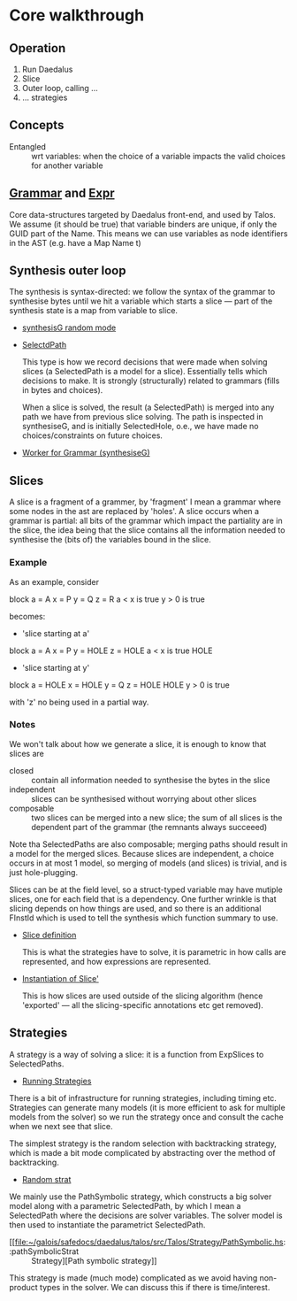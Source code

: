 
* Core walkthrough

** Operation

1. Run Daedalus
2. Slice
3. Outer loop, calling ...
4. ... strategies
  
** Concepts

   - Entangled :: wrt variables: when the choice of a variable impacts
     the valid choices for another variable


** [[file:~/galois/safedocs/daedalus/daedalus-core/src/Daedalus/Core/Grammar.hs::data Grammar =][Grammar]] and [[file:~/galois/safedocs/daedalus/daedalus-core/src/Daedalus/Core/Expr.hs::data Expr =][Expr]]

   Core data-structures targeted by Daedalus front-end, and used by
Talos.  We assume (it should be true) that variable binders are
unique, if only the GUID part of the Name.  This means we can use
variables as node identifiers in the AST (e.g. have a Map Name t)

** Synthesis outer loop

   The synthesis is syntax-directed: we follow the syntax of the
grammar to synthesise bytes until we hit a variable which starts a
slice --- part of the synthesis state is a map from variable to slice.

   - [[file:~/galois/safedocs/daedalus/talos/src/Talos/Synthesis.hs::synthesiseG SelectedHole][synthesisG random mode]]

   - [[file:~/galois/safedocs/daedalus/talos/src/Talos/SymExec/Path.hs::data SelectedPathF ch ca a =][SelectdPath]]

     This type is how we record decisions that were made when solving
     slices (a SelectedPath is a model for a slice).  Essentially
     tells which decisions to make.  It is strongly (structurally)
     related to grammars (fills in bytes and choices).

     When a slice is solved, the result (a SelectedPath) is merged
     into any path we have from previous slice solving.  The path is
     inspected in synthesiseG, and is initially SelectedHole, o.e., we
     have made no choices/constraints on future choices.

   - [[file:~/galois/safedocs/daedalus/talos/src/Talos/Synthesis.hs::synthesiseG ::][Worker for Grammar (synthesiseG)]]
        
** Slices

   A slice is a fragment of a grammer, by 'fragment' I mean a grammar
   where some nodes in the ast are replaced by 'holes'.  A slice
   occurs when a grammar is partial: all bits of the grammar which
   impact the partiality are in the slice, the idea being that the
   slice contains all the information needed to synthesise the (bits
   of) the variables bound in the slice.

*** Example
    
   As an example, consider

   block
     a = A
     x = P
     y = Q
     z = R
     a < x is true
     y > 0 is true

   becomes:

   - 'slice starting at a'

   block
     a = A
     x = P
     y = HOLE
     z = HOLE
     a < x is true
     HOLE

   - 'slice starting at y'

   block
     a = HOLE
     x = HOLE
     y = Q
     z = HOLE
     HOLE
     y > 0 is true

   with 'z' no being used in a partial way.

*** Notes
   
   We won't talk about how we generate a slice, it is enough to know
   that slices are

   - closed :: contain all information needed to synthesise the bytes
     in the slice
   - independent :: slices can be synthesised without worrying about
     other slices
   - composable :: two slices can be merged into a new slice; the sum of
     all slices is the dependent part of the grammar (the remnants
     always succeeed)

   Note tha SelectedPaths are also composable; merging paths should
   result in a model for the merged slices.  Because slices are
   independent, a choice occurs in at most 1 model, so merging of
   models (and slices) is trivial, and is just hole-plugging.
   
   Slices can be at the field level, so a struct-typed variable may
   have mutiple slices, one for each field that is a dependency.  One
   further wrinkle is that slicing depends on how things are used, and
   so there is an additional FInstId which is used to tell the
   synthesis which function summary to use.

   - [[file:~/galois/safedocs/daedalus/talos/src/Talos/Analysis/Slice.hs::data Slice' cn sle =][Slice definition]]

     This is what the strategies have to solve, it is parametric in
     how calls are represented, and how expressions are represented.

   - [[file:~/galois/safedocs/daedalus/talos/src/Talos/Analysis/Exported.hs::type ExpSlice = Slice' ExpCallNode Expr][Instantiation of Slice']]

     This is how slices are used outside of the slicing algorithm
     (hence 'exported' --- all the slicing-specific annotations etc
     get removed).
     
** Strategies

   A strategy is a way of solving a slice: it is a function from ExpSlices to SelectedPaths.

   - [[file:~/galois/safedocs/daedalus/talos/src/Talos/Strategy.hs::findModel ::][Running Strategies]]

   There is a bit of infrastructure for running strategies, including
   timing etc.  Strategies can generate many models (it is more
   efficient to ask for multiple models from the solver) so we run the
   strategy once and consult the cache when we next see that slice.

   The simplest strategy is the random selection with backtracking
   strategy, which is made a bit mode complicated by abstracting over
   the method of backtracking.

   - [[file:~/galois/safedocs/daedalus/talos/src/Talos/Strategy/BTRand.hs::stratSlice ::][Random strat]]
   
   We mainly use the PathSymbolic strategy, which constructs a big
   solver model along with a parametric SelectedPath, by which I mean
   a SelectedPath where the decisions are solver variables.  The
   solver model is then used to instantiate the parametrict
   SelectedPath.

   - [[file:~/galois/safedocs/daedalus/talos/src/Talos/Strategy/PathSymbolic.hs::pathSymbolicStrat :: Strategy][Path symbolic strategy]]

   This strategy is made (much mode) complicated as we avoid having
   non-product types in the solver.  We can discuss this if there is
   time/interest.
   
   
     

     


   
   
   
